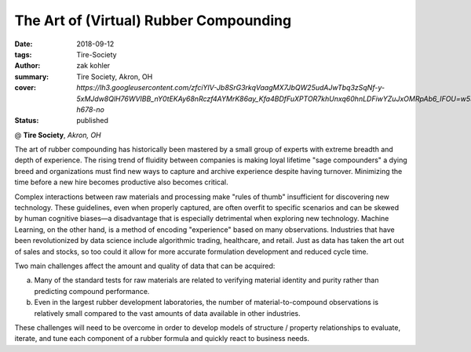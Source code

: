 The Art of (Virtual) Rubber Compounding
#######################################

:date: 2018-09-12
:tags: Tire-Society
:author: zak kohler
:summary: Tire Society, Akron, OH
:cover: `https://lh3.googleusercontent.com/zfciYIV-Jb8SrG3rkqVaagMX7JbQW25udAJwTbq3zSqNf-y-5xMJdw8QlH76WVIBB_nY0tEKAy68nRczf4AYMrK86ay_Kfa4BDfFuXPTOR7khUnxq60hnLDFiwYZuJxOMRpAb6_IFOU=w530-h678-no`
:status: published

@ **Tire Society**, *Akron, OH*

.. image:: https://lh3.googleusercontent.com/zfciYIV-Jb8SrG3rkqVaagMX7JbQW25udAJwTbq3zSqNf-y-5xMJdw8QlH76WVIBB_nY0tEKAy68nRczf4AYMrK86ay_Kfa4BDfFuXPTOR7khUnxq60hnLDFiwYZuJxOMRpAb6_IFOU=w530-h678-no
   :width: 40%
   :alt: First time in front of such a large audience.

The art of rubber compounding has historically been mastered by a small group of experts with extreme breadth and depth of experience. The rising trend of fluidity between companies is making loyal lifetime "sage compounders" a dying breed and organizations must find new ways to capture and archive experience despite having turnover. Minimizing the time before a new hire becomes productive also becomes critical.

Complex interactions between raw materials and processing make "rules of thumb" insufficient for discovering new technology. These guidelines, even when properly captured, are often overfit to specific scenarios and can be skewed by human cognitive biases—a disadvantage that is especially detrimental when exploring new technology. Machine Learning, on the other hand, is a method of encoding "experience" based on many observations. Industries that have been revolutionized by data science include algorithmic trading, healthcare, and retail. Just as data has taken the art out of sales and stocks, so too could it allow for more accurate formulation development and reduced cycle time.

Two main challenges affect the amount and quality of data that can be acquired:

a. Many of the standard tests for raw materials are related to verifying material identity and purity rather than predicting compound performance.

b. Even in the largest rubber development laboratories, the number of material-to-compound observations is relatively small compared to the vast amounts of data available in other industries.

These challenges will need to be overcome in order to develop models of structure / property relationships to evaluate, iterate, and tune each component of a rubber formula and quickly react to business needs.

